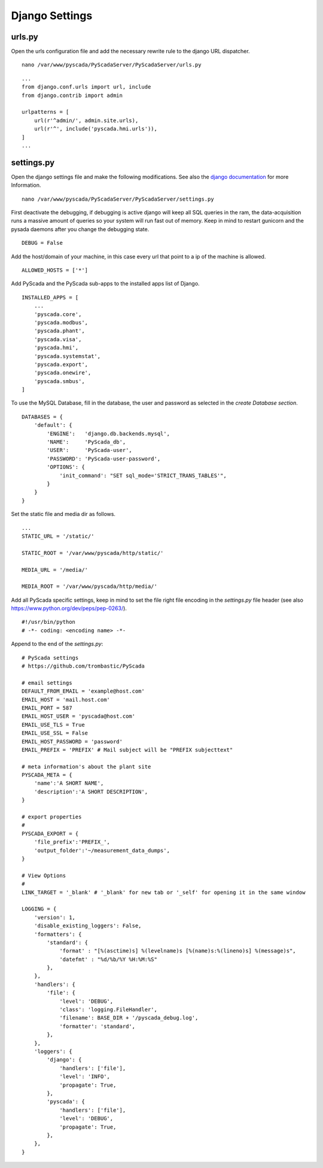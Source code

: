 Django Settings
===============


urls.py
-------


Open the urls configuration file and add the necessary rewrite rule to the django URL dispatcher.

::

    nano /var/www/pyscada/PyScadaServer/PyScadaServer/urls.py


::

    ...
    from django.conf.urls import url, include
    from django.contrib import admin

    urlpatterns = [
        url(r'^admin/', admin.site.urls),
        url(r'^', include('pyscada.hmi.urls')),
    ]
    ...



settings.py
-----------


Open the django settings file and make the following modifications. See also the `django documentation <https://docs.djangoproject.com/en/1.8/ref/settings/>`_ for more Information.

::

    nano /var/www/pyscada/PyScadaServer/PyScadaServer/settings.py


First deactivate the debugging, if debugging is active django will keep all SQL queries in the ram, the data-acquisition
runs a massive amount of queries so your system will run fast out of memory. Keep in mind to restart gunicorn and the
pysada daemons after you change the debugging state.

::

    DEBUG = False


Add the host/domain of your machine, in this case every url that point to a ip of the machine is allowed.

::

    ALLOWED_HOSTS = ['*']


Add PyScada and the PyScada sub-apps to the installed apps list of Django.

::

    INSTALLED_APPS = [
        ...
        'pyscada.core',
        'pyscada.modbus',
        'pyscada.phant',
        'pyscada.visa',
        'pyscada.hmi',
        'pyscada.systemstat',
        'pyscada.export',
        'pyscada.onewire',
        'pyscada.smbus',
    ]

To use the MySQL Database, fill in the database, the user and password as selected in the *create Database section*.

::

    DATABASES = {
        'default': {
            'ENGINE':   'django.db.backends.mysql',
            'NAME':     'PyScada_db',
            'USER':     'PyScada-user',
            'PASSWORD': 'PyScada-user-password',
            'OPTIONS': {
                'init_command': "SET sql_mode='STRICT_TRANS_TABLES'",
            }
        }
    }


Set the static file and media dir as follows.

::

    ...
    STATIC_URL = '/static/'

    STATIC_ROOT = '/var/www/pyscada/http/static/'

    MEDIA_URL = '/media/'

    MEDIA_ROOT = '/var/www/pyscada/http/media/'


Add all PyScada specific settings, keep in mind to set the file right file encoding in the `settings.py` file header (see also https://www.python.org/dev/peps/pep-0263/).

::

    #!/usr/bin/python
    # -*- coding: <encoding name> -*-


Append to the end of the `settings.py`:

::

    # PyScada settings
    # https://github.com/trombastic/PyScada

    # email settings
    DEFAULT_FROM_EMAIL = 'example@host.com'
    EMAIL_HOST = 'mail.host.com'
    EMAIL_PORT = 587
    EMAIL_HOST_USER = 'pyscada@host.com'
    EMAIL_USE_TLS = True
    EMAIL_USE_SSL = False
    EMAIL_HOST_PASSWORD = 'password'
    EMAIL_PREFIX = 'PREFIX' # Mail subject will be "PREFIX subjecttext"

    # meta information's about the plant site
    PYSCADA_META = {
        'name':'A SHORT NAME',
        'description':'A SHORT DESCRIPTION',
    }

    # export properties
    #
    PYSCADA_EXPORT = {
        'file_prefix':'PREFIX_',
        'output_folder':'~/measurement_data_dumps',
    }

    # View Options
    #
    LINK_TARGET = '_blank' # '_blank' for new tab or '_self' for opening it in the same window

    LOGGING = {
        'version': 1,
        'disable_existing_loggers': False,
        'formatters': {
            'standard': {
                'format' : "[%(asctime)s] %(levelname)s [%(name)s:%(lineno)s] %(message)s",
                'datefmt' : "%d/%b/%Y %H:%M:%S"
            },
        },
        'handlers': {
            'file': {
                'level': 'DEBUG',
                'class': 'logging.FileHandler',
                'filename': BASE_DIR + '/pyscada_debug.log',
                'formatter': 'standard',
            },
        },
        'loggers': {
            'django': {
                'handlers': ['file'],
                'level': 'INFO',
                'propagate': True,
            },
            'pyscada': {
                'handlers': ['file'],
                'level': 'DEBUG',
                'propagate': True,
            },
        },
    }
